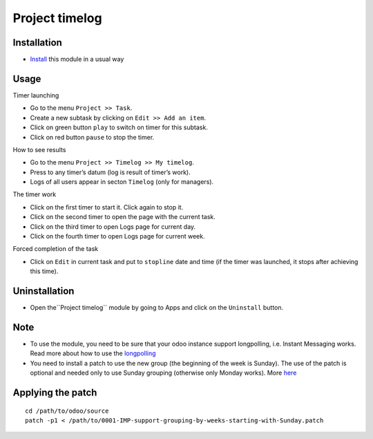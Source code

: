 =================
 Project timelog
=================

Installation
============

* `Install <https://odoo-development.readthedocs.io/en/latest/odoo/usage/install-module.html>`__ this module in a usual way

Usage
=====

Timer launching

* Go to the menu ``Project >> Task``.
* Create a new subtask by clicking on ``Edit >> Add an item``.
* Click on green button ``play`` to switch on timer for this subtask.
* Click on red button ``pause`` to stop the timer.

How to see results

* Go to the menu ``Project >> Timelog >> My timelog``.
* Press to any timer’s datum (log is result of timer’s work).
* Logs of all users appear in secton ``Timelog`` (only for managers).

The timer work

* Click on the first timer to start it. Click again to stop it.
* Click on the second timer to open the page with the current task.
* Click on the third timer to open Logs page for current day.
* Click on the fourth timer to open Logs page for current week.

Forced completion of the task

* Click on ``Edit`` in current task and put to ``stopline`` date and time (if the timer was launched, it stops after achieving this time).

Uninstallation
==============
* Open the``Project timelog`` module by going to Apps and click on the ``Uninstall`` button.

Note
====

* To use the module, you need to be sure that your odoo instance support longpolling, i.e. Instant Messaging works. Read more about how to use the `longpolling  <https://odoo-development.readthedocs.io/en/latest/admin/longpolling.html>`_
* You need to install a patch to use the new group (the beginning of the week is Sunday). The use of the patch is optional and needed only to use Sunday grouping (otherwise only Monday works). More `here <https://github.com/odoo/odoo/pull/25086>`__

Applying the patch
==================

::

    cd /path/to/odoo/source
    patch -p1 < /path/to/0001-IMP-support-grouping-by-weeks-starting-with-Sunday.patch
